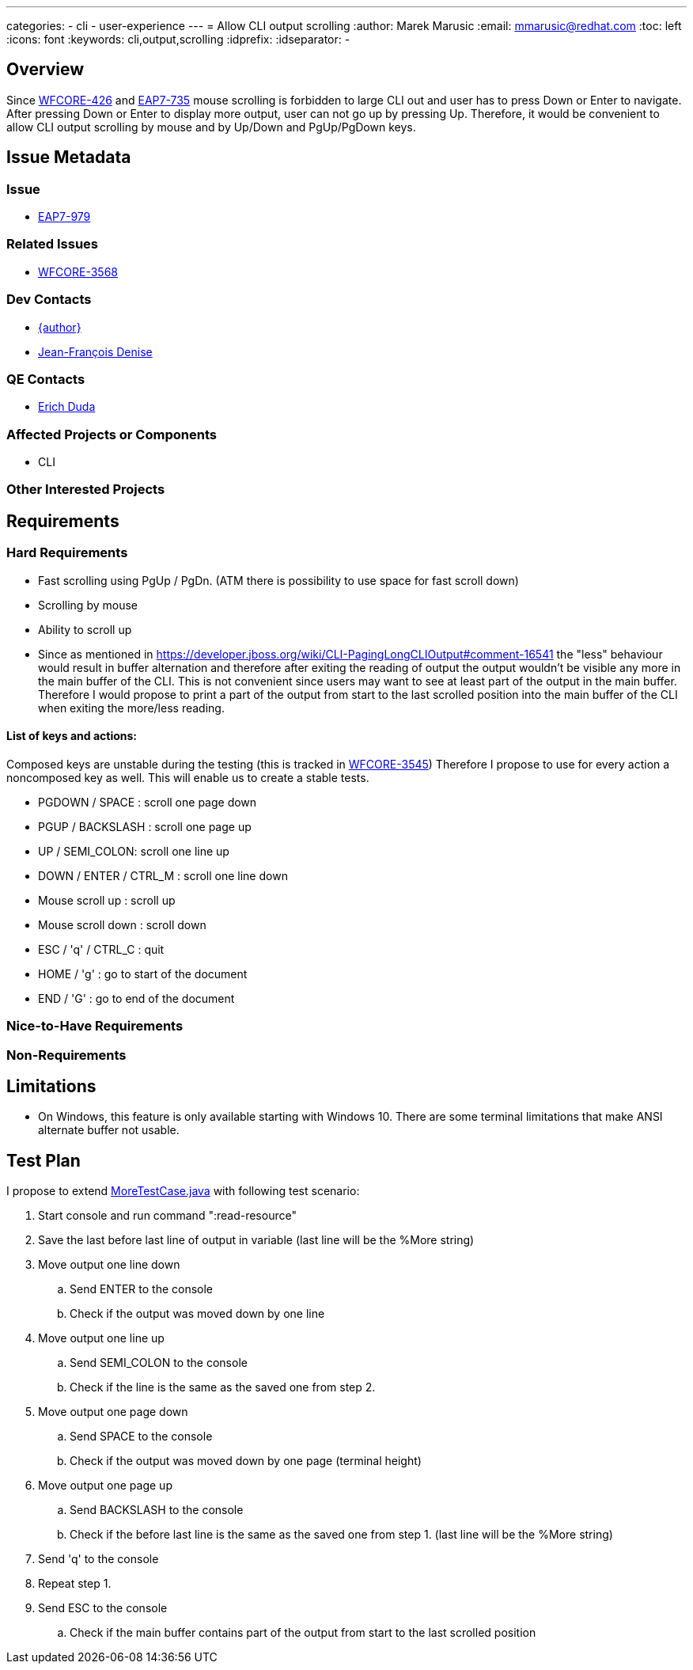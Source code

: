 ---
categories:
  - cli
  - user-experience
---
= Allow CLI output scrolling
:author:            Marek Marusic
:email:             mmarusic@redhat.com
:toc:               left
:icons:             font
:keywords:          cli,output,scrolling
:idprefix:
:idseparator:       -

== Overview

Since https://issues.redhat.com/browse/WFCORE-426[WFCORE-426] and https://issues.redhat.com/browse/EAP7-735[EAP7-735]
mouse scrolling is forbidden to large CLI out and user has to press Down or Enter to navigate.
After pressing Down or Enter to display more output, user can not go up by pressing Up.
Therefore, it would be convenient to allow CLI output scrolling by mouse and by Up/Down and PgUp/PgDown keys.

== Issue Metadata

=== Issue

* https://issues.redhat.com/browse/EAP7-979[EAP7-979]

=== Related Issues

* https://issues.redhat.com/browse/WFCORE-3568[WFCORE-3568]

=== Dev Contacts

* mailto:{email}[{author}]
* mailto:jdenise@redhat.com[Jean-François Denise]

=== QE Contacts

* mailto:eduda@redhat.com[Erich Duda]

=== Affected Projects or Components

* CLI

=== Other Interested Projects

== Requirements

=== Hard Requirements
* Fast scrolling using PgUp / PgDn. (ATM there is possibility to use space for fast scroll down)
* Scrolling by mouse
* Ability to scroll up
* Since as mentioned in https://developer.jboss.org/wiki/CLI-PagingLongCLIOutput#comment-16541
  the "less" behaviour would result in buffer alternation and therefore after
  exiting the reading of output the output wouldn't be visible any more in the main buffer of the CLI.
  This is not convenient since users may want to see at least part of the output
  in the main buffer.
  Therefore I would propose to print a part of the output from start to the last scrolled position
  into the main buffer of the CLI
  when exiting the more/less reading.


==== List of keys and actions:
Composed keys are unstable during the testing
(this is tracked in https://issues.redhat.com/browse/WFCORE-3545[WFCORE-3545])
Therefore I propose to use for every action a noncomposed key as well.
This will enable us to create a stable tests.

* PGDOWN / SPACE : scroll one page down
* PGUP / BACKSLASH : scroll one page up
* UP / SEMI_COLON: scroll one line up
* DOWN / ENTER / CTRL_M : scroll one line down
* Mouse scroll up : scroll up
* Mouse scroll down : scroll down
* ESC / 'q' / CTRL_C : quit
* HOME / 'g' : go to start of the document
* END / 'G' : go to end of the document

=== Nice-to-Have Requirements


=== Non-Requirements

== Limitations

* On Windows, this feature is only available starting with Windows 10. There are some terminal limitations that make
ANSI alternate buffer not usable.

== Test Plan
I propose to extend
https://github.com/wildfly/wildfly-core/blob/master/testsuite/standalone/src/test/java/org/jboss/as/test/integration/management/cli/MoreTestCase.java[MoreTestCase.java]
with following test scenario:

1. Start console and run command ":read-resource"
2. Save the last before last line of output in variable (last line will be the %More string)
3. Move output one line down
.. Send ENTER to the console
.. Check if the output was moved down by one line
4. Move output one line up
.. Send SEMI_COLON to the console
.. Check if the line is the same as the saved one from step 2.
5. Move output one page down
.. Send SPACE to the console
.. Check if the output was moved down by one page (terminal height)
6. Move output one page up
.. Send BACKSLASH to the console
.. Check if the before last line is the same as the saved one from step 1. (last line will be the %More string)
7. Send 'q' to the console
8. Repeat step 1.
9. Send ESC to the console
.. Check if the main buffer contains part of the output from start to the last scrolled position